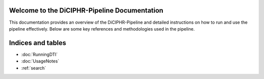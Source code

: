 Welcome to the DiCIPHR-Pipeline Documentation
=============================================

This documentation provides an overview of the DiCIPHR-Pipeline and detailed instructions on how to run and use the pipeline effectively. Below are some key references and methodologies used in the pipeline.

.. image:: images/DTI_image1.png
   :alt: T1 and DTI Preprocessing pipeline
   :width: 800px
   :height: 400px
   :scale: 115 %
   :align: center

.. image:: images/DTI_image2.png
   :alt: T1 and DTI Preprocessing pipeline
   :width: 800px
   :height: 400px
   :scale: 115 %
   :align: center

Indices and tables
==================

* :doc:`RunningDTI`
* :doc:`UsageNotes`
* :ref:`search`
